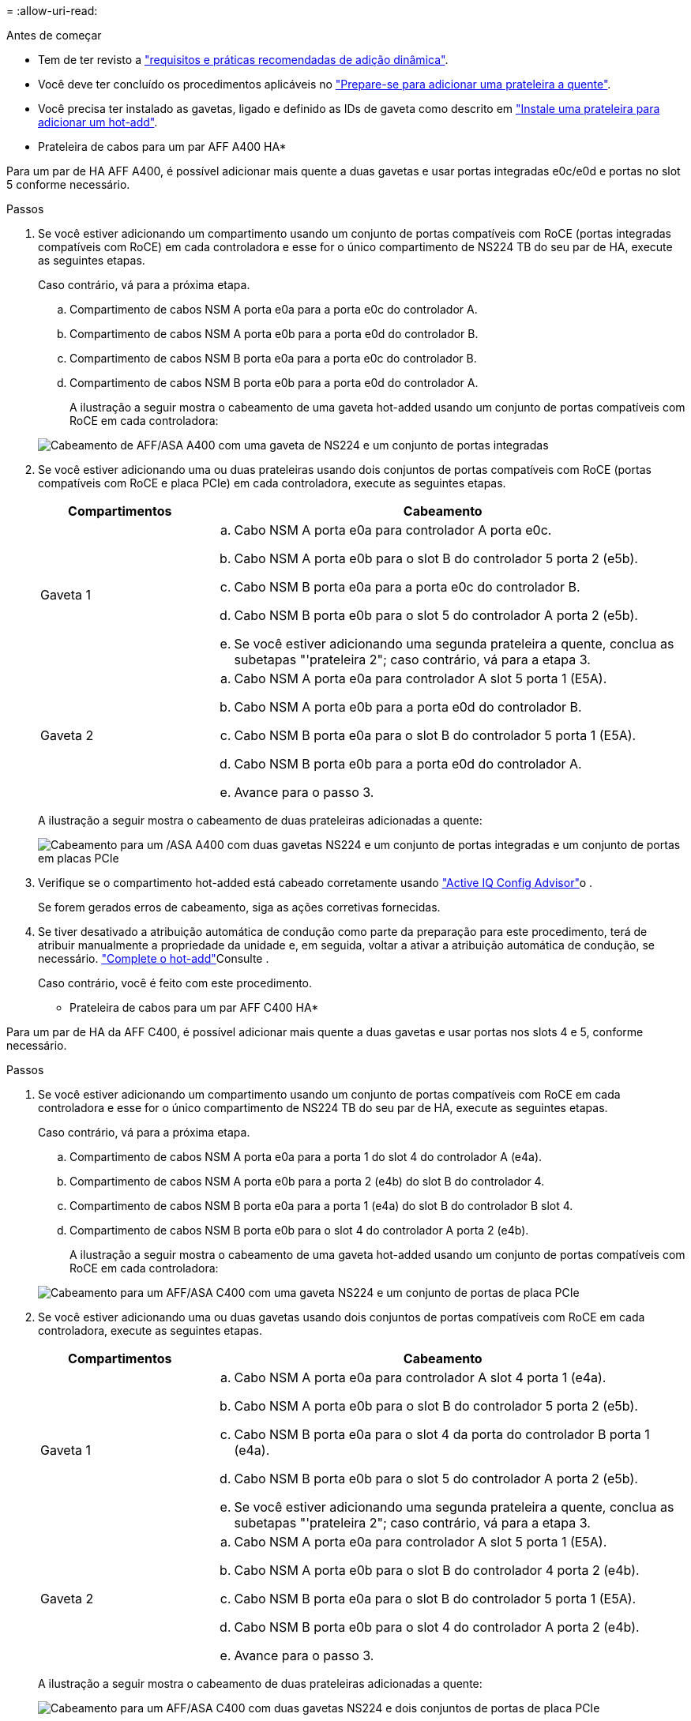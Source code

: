 = 
:allow-uri-read: 


.Antes de começar
* Tem de ter revisto a link:requirements-hot-add-shelf.html["requisitos e práticas recomendadas de adição dinâmica"].
* Você deve ter concluído os procedimentos aplicáveis no link:prepare-hot-add-shelf.html["Prepare-se para adicionar uma prateleira a quente"].
* Você precisa ter instalado as gavetas, ligado e definido as IDs de gaveta como descrito em link:prepare-hot-add-shelf.html["Instale uma prateleira para adicionar um hot-add"].


* Prateleira de cabos para um par AFF A400 HA*

Para um par de HA AFF A400, é possível adicionar mais quente a duas gavetas e usar portas integradas e0c/e0d e portas no slot 5 conforme necessário.

.Passos
. Se você estiver adicionando um compartimento usando um conjunto de portas compatíveis com RoCE (portas integradas compatíveis com RoCE) em cada controladora e esse for o único compartimento de NS224 TB do seu par de HA, execute as seguintes etapas.
+
Caso contrário, vá para a próxima etapa.

+
.. Compartimento de cabos NSM A porta e0a para a porta e0c do controlador A.
.. Compartimento de cabos NSM A porta e0b para a porta e0d do controlador B.
.. Compartimento de cabos NSM B porta e0a para a porta e0c do controlador B.
.. Compartimento de cabos NSM B porta e0b para a porta e0d do controlador A.
+
A ilustração a seguir mostra o cabeamento de uma gaveta hot-added usando um conjunto de portas compatíveis com RoCE em cada controladora:

+
image::../media/drw_ns224_a400_1shelf.png[Cabeamento de AFF/ASA A400 com uma gaveta de NS224 e um conjunto de portas integradas]



. Se você estiver adicionando uma ou duas prateleiras usando dois conjuntos de portas compatíveis com RoCE (portas compatíveis com RoCE e placa PCIe) em cada controladora, execute as seguintes etapas.
+
[cols="1,3"]
|===
| Compartimentos | Cabeamento 


 a| 
Gaveta 1
 a| 
.. Cabo NSM A porta e0a para controlador A porta e0c.
.. Cabo NSM A porta e0b para o slot B do controlador 5 porta 2 (e5b).
.. Cabo NSM B porta e0a para a porta e0c do controlador B.
.. Cabo NSM B porta e0b para o slot 5 do controlador A porta 2 (e5b).
.. Se você estiver adicionando uma segunda prateleira a quente, conclua as subetapas "'prateleira 2"; caso contrário, vá para a etapa 3.




 a| 
Gaveta 2
 a| 
.. Cabo NSM A porta e0a para controlador A slot 5 porta 1 (E5A).
.. Cabo NSM A porta e0b para a porta e0d do controlador B.
.. Cabo NSM B porta e0a para o slot B do controlador 5 porta 1 (E5A).
.. Cabo NSM B porta e0b para a porta e0d do controlador A.
.. Avance para o passo 3.


|===
+
A ilustração a seguir mostra o cabeamento de duas prateleiras adicionadas a quente:

+
image::../media/drw_ns224_a400_2shelves_IEOPS-983.svg[Cabeamento para um /ASA A400 com duas gavetas NS224 e um conjunto de portas integradas e um conjunto de portas em placas PCIe]

. Verifique se o compartimento hot-added está cabeado corretamente usando https://mysupport.netapp.com/site/tools/tool-eula/activeiq-configadvisor["Active IQ Config Advisor"^]o .
+
Se forem gerados erros de cabeamento, siga as ações corretivas fornecidas.

. Se tiver desativado a atribuição automática de condução como parte da preparação para este procedimento, terá de atribuir manualmente a propriedade da unidade e, em seguida, voltar a ativar a atribuição automática de condução, se necessário. link:complete-hot-add-shelf.html["Complete o hot-add"]Consulte .
+
Caso contrário, você é feito com este procedimento.



* Prateleira de cabos para um par AFF C400 HA*

Para um par de HA da AFF C400, é possível adicionar mais quente a duas gavetas e usar portas nos slots 4 e 5, conforme necessário.

.Passos
. Se você estiver adicionando um compartimento usando um conjunto de portas compatíveis com RoCE em cada controladora e esse for o único compartimento de NS224 TB do seu par de HA, execute as seguintes etapas.
+
Caso contrário, vá para a próxima etapa.

+
.. Compartimento de cabos NSM A porta e0a para a porta 1 do slot 4 do controlador A (e4a).
.. Compartimento de cabos NSM A porta e0b para a porta 2 (e4b) do slot B do controlador 4.
.. Compartimento de cabos NSM B porta e0a para a porta 1 (e4a) do slot B do controlador B slot 4.
.. Compartimento de cabos NSM B porta e0b para o slot 4 do controlador A porta 2 (e4b).
+
A ilustração a seguir mostra o cabeamento de uma gaveta hot-added usando um conjunto de portas compatíveis com RoCE em cada controladora:

+
image::../media/drw_ns224_c400_1shelf_IEOPS-985.svg[Cabeamento para um AFF/ASA C400 com uma gaveta NS224 e um conjunto de portas de placa PCIe]



. Se você estiver adicionando uma ou duas gavetas usando dois conjuntos de portas compatíveis com RoCE em cada controladora, execute as seguintes etapas.
+
[cols="1,3"]
|===
| Compartimentos | Cabeamento 


 a| 
Gaveta 1
 a| 
.. Cabo NSM A porta e0a para controlador A slot 4 porta 1 (e4a).
.. Cabo NSM A porta e0b para o slot B do controlador 5 porta 2 (e5b).
.. Cabo NSM B porta e0a para o slot 4 da porta do controlador B porta 1 (e4a).
.. Cabo NSM B porta e0b para o slot 5 do controlador A porta 2 (e5b).
.. Se você estiver adicionando uma segunda prateleira a quente, conclua as subetapas "'prateleira 2"; caso contrário, vá para a etapa 3.




 a| 
Gaveta 2
 a| 
.. Cabo NSM A porta e0a para controlador A slot 5 porta 1 (E5A).
.. Cabo NSM A porta e0b para o slot B do controlador 4 porta 2 (e4b).
.. Cabo NSM B porta e0a para o slot B do controlador 5 porta 1 (E5A).
.. Cabo NSM B porta e0b para o slot 4 do controlador A porta 2 (e4b).
.. Avance para o passo 3.


|===
+
A ilustração a seguir mostra o cabeamento de duas prateleiras adicionadas a quente:

+
image::../media/drw_ns224_c400_2shelves_IEOPS-984.svg[Cabeamento para um AFF/ASA C400 com duas gavetas NS224 e dois conjuntos de portas de placa PCIe]

. Verifique se o compartimento hot-added está cabeado corretamente usando https://mysupport.netapp.com/site/tools/tool-eula/activeiq-configadvisor["Active IQ Config Advisor"^]o .
+
Se forem gerados erros de cabeamento, siga as ações corretivas fornecidas.



.O que se segue?
Se você desativou a atribuição automática de unidade como parte da preparação para este procedimento, será necessário atribuir manualmente a propriedade da unidade e, em seguida, reativar a atribuição automática de unidade, se necessário. Vá para link:complete-hot-add-shelf.html["Complete o hot-add"].

Caso contrário, você é feito com o procedimento de hot-add prateleira.
